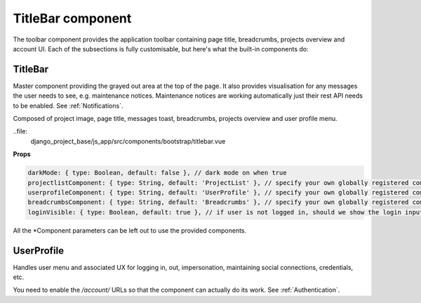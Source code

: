 TitleBar component
==================

The toolbar component provides the application toolbar containing page title, breadcrumbs, projects overview and account
UI. Each of the subsections is fully customisable, but here's what the built-in components do:

TitleBar
--------

Master component providing the grayed out area at the top of the page. It also provides visualisation for any messages
the user needs to see, e.g. maintenance notices. Maintenance notices are working automatically just
their rest API needs to be enabled. See :ref:`Notifications`.

Composed of project image, page title, messages toast, breadcrumbs, projects overview and user profile menu.

..file:
   django_project_base/js_app/src/components/bootstrap/titlebar.vue

**Props**

.. code-block:: javascript

    darkMode: { type: Boolean, default: false }, // dark mode on when true
    projectlistComponent: { type: String, default: 'ProjectList' }, // specify your own globally registered component
    userprofileComponent: { type: String, default: 'UserProfile' }, // specify your own globally registered component
    breadcrumbsComponent: { type: String, default: 'Breadcrumbs' }, // specify your own globally registered component
    loginVisible: { type: Boolean, default: true }, // if user is not logged in, should we show the login inputs

All the *Component parameters can be left out to use the provided components.

UserProfile
-----------

Handles user menu and associated UX for logging in, out, impersonation, maintaining social connections, credentials,
etc.

You need to enable the `/account/` URLs so that the component can actually do its work. See :ref:`Authentication`.

